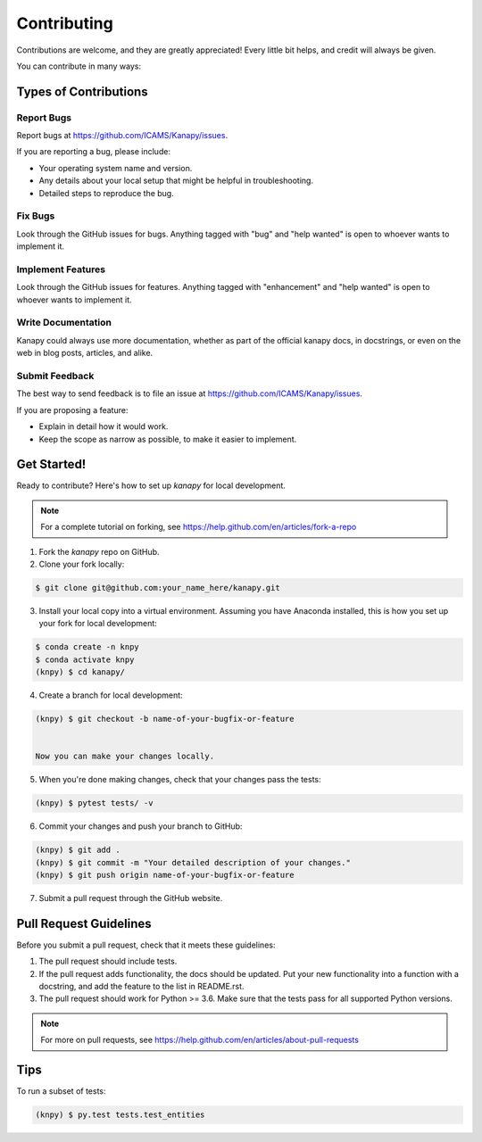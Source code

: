 .. highlight:: shell

============
Contributing
============

Contributions are welcome, and they are greatly appreciated! Every little bit
helps, and credit will always be given.

You can contribute in many ways:

Types of Contributions
----------------------

Report Bugs
~~~~~~~~~~~

Report bugs at https://github.com/ICAMS/Kanapy/issues.

If you are reporting a bug, please include:

* Your operating system name and version.
* Any details about your local setup that might be helpful in troubleshooting.
* Detailed steps to reproduce the bug.

Fix Bugs
~~~~~~~~

Look through the GitHub issues for bugs. Anything tagged with "bug" and "help
wanted" is open to whoever wants to implement it.

Implement Features
~~~~~~~~~~~~~~~~~~

Look through the GitHub issues for features. Anything tagged with "enhancement"
and "help wanted" is open to whoever wants to implement it.

Write Documentation
~~~~~~~~~~~~~~~~~~~

Kanapy could always use more documentation, whether as part of the
official kanapy docs, in docstrings, or even on the web in blog posts,
articles, and alike.

Submit Feedback
~~~~~~~~~~~~~~~

The best way to send feedback is to file an issue at https://github.com/ICAMS/Kanapy/issues.

If you are proposing a feature:

* Explain in detail how it would work.
* Keep the scope as narrow as possible, to make it easier to implement.

Get Started!
------------

Ready to contribute? Here's how to set up `kanapy` for local development.

.. note:: For a complete tutorial on forking, see https://help.github.com/en/articles/fork-a-repo

1. Fork the `kanapy` repo on GitHub.
2. Clone your fork locally:

.. code-block:: console

    $ git clone git@github.com:your_name_here/kanapy.git

3. Install your local copy into a virtual environment. Assuming you have Anaconda installed, this is how you set up your fork for local development:

.. code-block:: console

    $ conda create -n knpy
    $ conda activate knpy
    (knpy) $ cd kanapy/

4. Create a branch for local development:

.. code-block:: console

   (knpy) $ git checkout -b name-of-your-bugfix-or-feature

   
   Now you can make your changes locally.

5. When you're done making changes, check that your changes pass the tests:

.. code-block:: console
    
    (knpy) $ pytest tests/ -v

   
6. Commit your changes and push your branch to GitHub:

.. code-block:: console

    (knpy) $ git add .
    (knpy) $ git commit -m "Your detailed description of your changes."
    (knpy) $ git push origin name-of-your-bugfix-or-feature

7. Submit a pull request through the GitHub website.

Pull Request Guidelines
-----------------------

Before you submit a pull request, check that it meets these guidelines:

1. The pull request should include tests.
2. If the pull request adds functionality, the docs should be updated. Put
   your new functionality into a function with a docstring, and add the
   feature to the list in README.rst.
3. The pull request should work for Python >= 3.6. Make sure that the 
   tests pass for all supported Python versions.

.. note:: For more on pull requests, see https://help.github.com/en/articles/about-pull-requests

Tips
----

To run a subset of tests:

.. code-block:: console

    (knpy) $ py.test tests.test_entities


